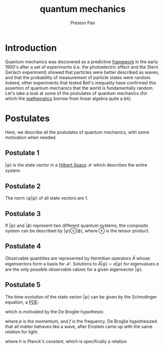 :PROPERTIES:
:ID:       136e79df-106f-4989-ab19-89705929cf91
:END:
#+title: quantum mechanics
#+author: Preston Pan
#+html_head: <link rel="stylesheet" type="text/css" href="../style.css" />
#+html_head: <script src="https://polyfill.io/v3/polyfill.min.js?features=es6"></script>
#+html_head: <script id="MathJax-script" async src="https://cdn.jsdelivr.net/npm/mathjax@3/es5/tex-mml-chtml.js"></script>
#+options: broken-links:t
* Introduction
Quantum mechanics was discovered as a predictive [[id:6d8c8bcc-58b0-4267-8035-81b3bf753505][framework]] in the early 1900's after a set of experiments (i.e. the
photoelectric effect and the Stern Gerlach experiment) showed that particles were better described as waves, and
that the probability of measurement of particle states were random. Indeed, other experiments that tested Bell's
inequality have confirmed this assertion of quantum mechanics that the world is fundamentally random. Let's take
a look at some of the postulates of quantum mechanics (for which the [[id:a6bc601a-7910-44bb-afd5-dffa5bc869b1][mathematics]] borrow from linear algebra quite a bit).
* Postulates
Here, we describe all the postulates of quantum mechanics, with some motivation when needed.
** Postulate 1
$| \psi \rangle$ is the state vector in a [[id:eac079b7-1144-4506-b8c5-4717ccac8a7b][Hilbert Space]] $\mathcal{H}$ which describes the entire system.
** Postulate 2 
The norm $\langle \psi | \psi \rangle$ of all state vectors are 1.
** Postulate 3 
If $| \psi \rangle$ and $| \phi\rangle$ represent two different quantum systems, the composite system can be described by
$| \psi \rangle \otimes | \phi \rangle$, where $\otimes$ is the tensor product.
** Postulate 4
Observable quantities are represented by Hermitian operators $\hat{A}$ whose eigenvectors form a basis for $\mathcal{H}$.
Solutions to $\hat{A}|\psi\rangle = a|\psi\rangle$ for eigenvalues $a$ are the only possible observable values for a given eigenvector $|\psi\rangle$.
** Postulate 5
The time-evolution of the state vector $|\psi\rangle$ can be given by the Schrodinger equation, a [[id:365190d8-0f3a-4728-9b09-83a216292256][PDE]]:
\begin{align}
\label{}
\hat{H}|\psi\rangle = i\hbar\partial_{t}|\psi\rangle
\end{align}
which is motivated by the De Broglie hypothesis:
\begin{align}
\label{}
p = hf
\end{align}
where $p$ is the momentum, and $f$ is the frequency. De Broglie hypothesized that all matter behaves like a wave,
after Einstein came up with the same relation for light:
\begin{align}
\label{}
p = \frac{E}{c} = hf
\end{align}
where $h$ is Planck's constant, which is specifically a relation
